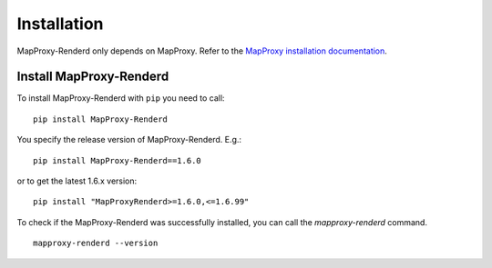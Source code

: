 Installation
============


MapProxy-Renderd only depends on MapProxy. Refer to the `MapProxy installation documentation <http://mapproxy.org/docs/nightly/install.html>`_.

Install MapProxy-Renderd
------------------------

To install MapProxy-Renderd with ``pip`` you need to call::

  pip install MapProxy-Renderd

You specify the release version of MapProxy-Renderd. E.g.::

  pip install MapProxy-Renderd==1.6.0

or to get the latest 1.6.x version::

  pip install "MapProxyRenderd>=1.6.0,<=1.6.99"

To check if the MapProxy-Renderd was successfully installed, you can call the `mapproxy-renderd` command.
::

    mapproxy-renderd --version
